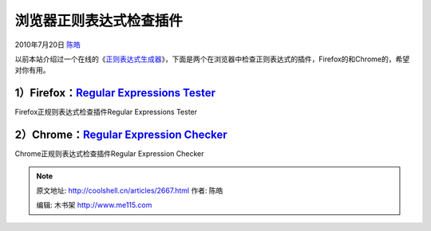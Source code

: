 .. _articles2667:

浏览器正则表达式检查插件
========================

2010年7月20日 `陈皓 <http://coolshell.cn/articles/author/haoel>`__

以前本站介绍过一个在线的《\ `正则表达式生成器 <http://coolshell.cn/articles/1830.html>`__\ 》，下面是两个在浏览器中检查正则表达式的插件，Firefox的和Chrome的，希望对你有用。

1）Firefox：\ `Regular Expressions Tester <https://addons.mozilla.org/en-US/firefox/addon/2077/>`__
~~~~~~~~~~~~~~~~~~~~~~~~~~~~~~~~~~~~~~~~~~~~~~~~~~~~~~~~~~~~~~~~~~~~~~~~~~~~~~~~~~~~~~~~~~~~~~~~~~~

|image0|

Firefox正规则表达式检查插件Regular Expressions Tester

2）Chrome：\ `Regular Expression Checker <https://chrome.google.com/extensions/detail/pgnkpcgniljiolidjmodgfljeomjjiha>`__
~~~~~~~~~~~~~~~~~~~~~~~~~~~~~~~~~~~~~~~~~~~~~~~~~~~~~~~~~~~~~~~~~~~~~~~~~~~~~~~~~~~~~~~~~~~~~~~~~~~~~~~~~~~~~~~~~~~~~~~~~~

|image1|

Chrome正规则表达式检查插件Regular Expression Checker

.. |image0| image:: /coolshell/static/20140922094231949000.png
.. |image1| image:: https://chrome.google.com/extensions/img/pgnkpcgniljiolidjmodgfljeomjjiha/1264182031.53/screenshot_big/2001
.. |image8| image:: /coolshell/static/20140922094235342000.jpg

.. note::
    原文地址: http://coolshell.cn/articles/2667.html 
    作者: 陈皓 

    编辑: 木书架 http://www.me115.com